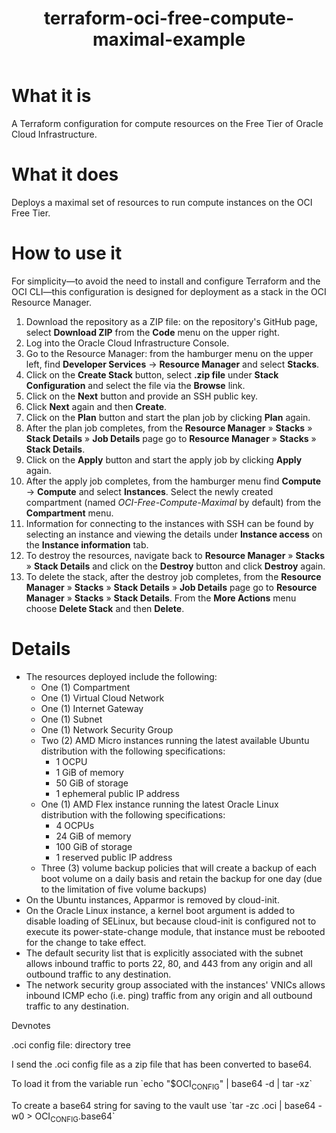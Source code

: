 #+TITLE: terraform-oci-free-compute-maximal-example
* What it is
  A Terraform configuration for compute resources on the Free Tier of Oracle Cloud Infrastructure.
* What it does
  Deploys a maximal set of resources to run compute instances on the OCI Free Tier.
* How to use it
  For simplicity—to avoid the need to install and configure Terraform and the OCI CLI—this configuration is designed for deployment as a stack in the OCI Resource Manager.
  1. Download the repository as a ZIP file: on the repository's GitHub page, select *Download ZIP* from the *Code* menu on the upper right.
  2. Log into the Oracle Cloud Infrastructure Console.
  3. Go to the Resource Manager: from the hamburger menu on the upper left, find *Developer Services* → *Resource Manager* and select *Stacks*.
  4. Click on the *Create Stack* button, select *.zip file* under *Stack Configuration* and select the file via the *Browse* link.
  5. Click on the *Next* button and provide an SSH public key.
  6. Click *Next* again and then *Create*.
  7. Click on the *Plan* button and start the plan job by clicking *Plan* again.
  8. After the plan job completes, from the *Resource Manager* » *Stacks* » *Stack Details* » *Job Details* page go to *Resource Manager* » *Stacks* » *Stack Details*.
  9. Click on the *Apply* button and start the apply job by clicking *Apply* again.
  10. After the apply job completes, from the hamburger menu find *Compute* → *Compute* and select *Instances*. Select the newly created compartment (named /OCI-Free-Compute-Maximal/ by default) from the *Compartment* menu.
  11. Information for connecting to the instances with SSH can be found by selecting an instance and viewing the details under *Instance access* on the *Instance information* tab.
  12. To destroy the resources, navigate back to *Resource Manager* » *Stacks* » *Stack Details* and click on the *Destroy* button and click *Destroy* again.
  13. To delete the stack, after the destroy job completes, from the *Resource Manager* » *Stacks* » *Stack Details* » *Job Details* page go to *Resource Manager* » *Stacks* » *Stack Details*. From the *More Actions* menu choose *Delete Stack* and then *Delete*.
* Details
  - The resources deployed include the following:
    + One (1) Compartment
    + One (1) Virtual Cloud Network
    + One (1) Internet Gateway
    + One (1) Subnet
    + One (1) Network Security Group
    + Two (2) AMD Micro instances running the latest available Ubuntu distribution with the following specifications:
      - 1 OCPU
      - 1 GiB of memory
      - 50 GiB of storage
      - 1 ephemeral public IP address
    + One (1) AMD Flex instance running the latest Oracle Linux distribution with the following specifications:
      - 4 OCPUs
      - 24 GiB of memory
      - 100 GiB of storage
      - 1 reserved public IP address
    + Three (3) volume backup policies that will create a backup of each boot volume on a daily basis and retain the backup for one day (due to the limitation of five volume backups)
  - On the Ubuntu instances, Apparmor is removed by cloud-init.
  - On the Oracle Linux instance, a kernel boot argument is added to disable loading of SELinux, but because cloud-init is configured not to execute its power-state-change module, that instance must be rebooted for the change to take effect.
  - The default security list that is explicitly associated with the subnet allows inbound traffic to ports 22, 80, and 443 from any origin and all outbound traffic to any destination.
  - The network security group associated with the instances' VNICs allows inbound ICMP echo (i.e. ping) traffic from any origin and all outbound traffic to any destination.




Devnotes

.oci config file:
directory tree
\begin{lstlisting}
.oci/
.oci/oci_api.pem
.oci/config
\end{lstlisting}
I send the .oci config file as a zip file that has been converted to base64.

To load it from the variable run
`echo "$OCI_CONFIG" | base64 -d | tar -xz`

To create a base64 string for saving to the vault use
`tar -zc .oci | base64 -w0 > OCI_CONFIG.base64`
